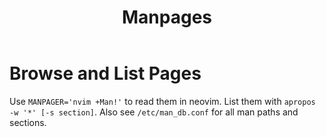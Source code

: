 #+title: Manpages

* Browse and List Pages

Use ~MANPAGER='nvim +Man!'~ to read them in neovim.
List them with =apropos -w '*' [-s section]=. Also see =/etc/man_db.conf= for
all man paths and sections.
